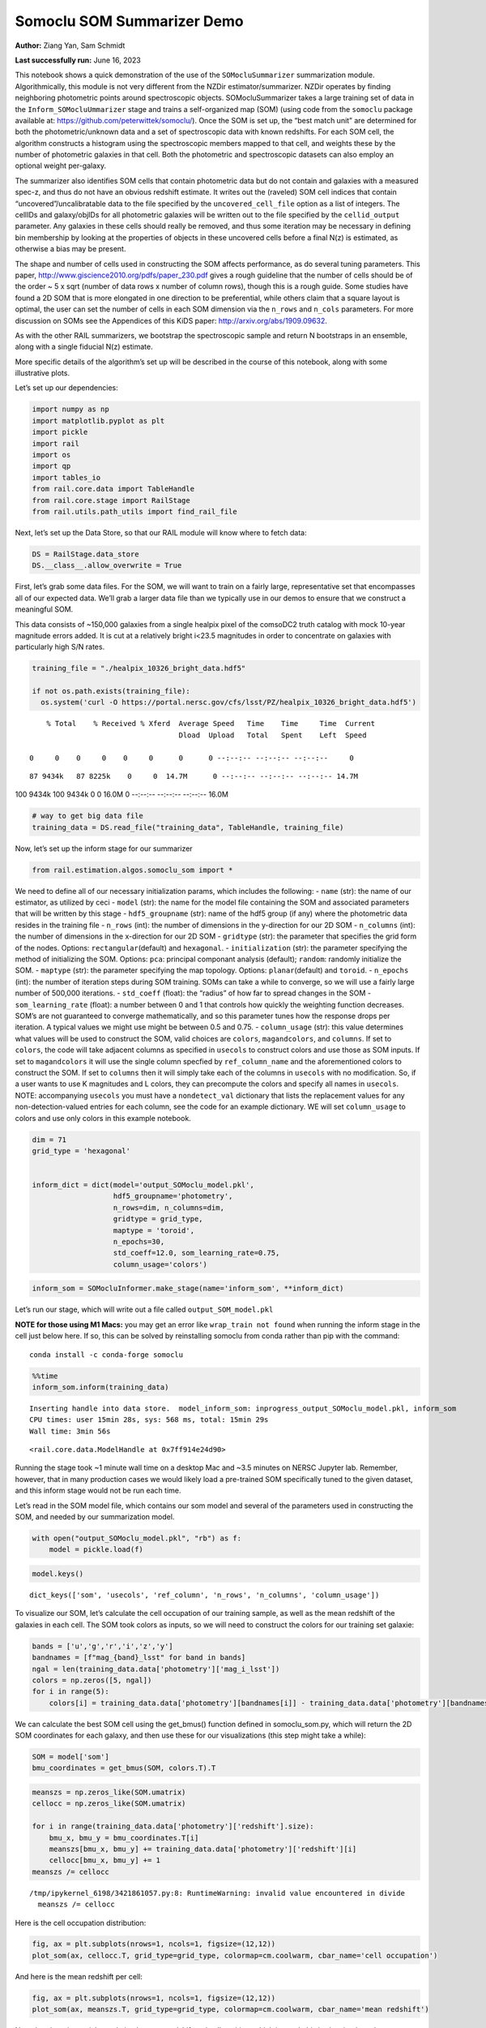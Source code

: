 Somoclu SOM Summarizer Demo
===========================

**Author:** Ziang Yan, Sam Schmidt

**Last successfully run:** June 16, 2023

This notebook shows a quick demonstration of the use of the
``SOMocluSummarizer`` summarization module. Algorithmically, this module
is not very different from the NZDir estimator/summarizer. NZDir
operates by finding neighboring photometric points around spectroscopic
objects. SOMocluSummarizer takes a large training set of data in the
``Inform_SOMocluUmmarizer`` stage and trains a self-organized map (SOM)
(using code from the ``somoclu`` package available at:
https://github.com/peterwittek/somoclu/). Once the SOM is set up, the
“best match unit” are determined for both the photometric/unknown data
and a set of spectroscopic data with known redshifts. For each SOM cell,
the algorithm constructs a histogram using the spectroscopic members
mapped to that cell, and weights these by the number of photometric
galaxies in that cell. Both the photometric and spectroscopic datasets
can also employ an optional weight per-galaxy.

The summarizer also identifies SOM cells that contain photometric data
but do not contain and galaxies with a measured spec-z, and thus do not
have an obvious redshift estimate. It writes out the (raveled) SOM cell
indices that contain “uncovered”/uncalibratable data to the file
specified by the ``uncovered_cell_file`` option as a list of integers.
The cellIDs and galaxy/objIDs for all photometric galaxies will be
written out to the file specified by the ``cellid_output`` parameter.
Any galaxies in these cells should really be removed, and thus some
iteration may be necessary in defining bin membership by looking at the
properties of objects in these uncovered cells before a final N(z) is
estimated, as otherwise a bias may be present.

The shape and number of cells used in constructing the SOM affects
performance, as do several tuning parameters. This paper,
http://www.giscience2010.org/pdfs/paper_230.pdf gives a rough guideline
that the number of cells should be of the order ~ 5 x sqrt (number of
data rows x number of column rows), though this is a rough guide. Some
studies have found a 2D SOM that is more elongated in one direction to
be preferential, while others claim that a square layout is optimal, the
user can set the number of cells in each SOM dimension via the
``n_rows`` and ``n_cols`` parameters. For more discussion on SOMs see
the Appendices of this KiDS paper: http://arxiv.org/abs/1909.09632.

As with the other RAIL summarizers, we bootstrap the spectroscopic
sample and return N bootstraps in an ensemble, along with a single
fiducial N(z) estimate.

More specific details of the algorithm’s set up will be described in the
course of this notebook, along with some illustrative plots.

Let’s set up our dependencies:

.. code:: ipython3

    import numpy as np
    import matplotlib.pyplot as plt
    import pickle
    import rail
    import os
    import qp
    import tables_io
    from rail.core.data import TableHandle
    from rail.core.stage import RailStage
    from rail.utils.path_utils import find_rail_file


Next, let’s set up the Data Store, so that our RAIL module will know
where to fetch data:

.. code:: ipython3

    DS = RailStage.data_store
    DS.__class__.allow_overwrite = True

First, let’s grab some data files. For the SOM, we will want to train on
a fairly large, representative set that encompasses all of our expected
data. We’ll grab a larger data file than we typically use in our demos
to ensure that we construct a meaningful SOM.

This data consists of ~150,000 galaxies from a single healpix pixel of
the comsoDC2 truth catalog with mock 10-year magnitude errors added. It
is cut at a relatively bright i<23.5 magnitudes in order to concentrate
on galaxies with particularly high S/N rates.

.. code:: ipython3

    training_file = "./healpix_10326_bright_data.hdf5"
    
    if not os.path.exists(training_file):
      os.system('curl -O https://portal.nersc.gov/cfs/lsst/PZ/healpix_10326_bright_data.hdf5')


.. parsed-literal::

      % Total    % Received % Xferd  Average Speed   Time    Time     Time  Current
                                     Dload  Upload   Total   Spent    Left  Speed
      0     0    0     0    0     0      0      0 --:--:-- --:--:-- --:--:--     0

.. parsed-literal::

     87 9434k   87 8225k    0     0  14.7M      0 --:--:-- --:--:-- --:--:-- 14.7M100 9434k  100 9434k    0     0  16.0M      0 --:--:-- --:--:-- --:--:-- 16.0M


.. code:: ipython3

    # way to get big data file
    training_data = DS.read_file("training_data", TableHandle, training_file)

Now, let’s set up the inform stage for our summarizer

.. code:: ipython3

    from rail.estimation.algos.somoclu_som import *

We need to define all of our necessary initialization params, which
includes the following: - ``name`` (str): the name of our estimator, as
utilized by ceci - ``model`` (str): the name for the model file
containing the SOM and associated parameters that will be written by
this stage - ``hdf5_groupname`` (str): name of the hdf5 group (if any)
where the photometric data resides in the training file - ``n_rows``
(int): the number of dimensions in the y-direction for our 2D SOM -
``n_columns`` (int): the number of dimensions in the x-direction for our
2D SOM - ``gridtype`` (str): the parameter that specifies the grid form
of the nodes. Options: ``rectangular``\ (default) and ``hexagonal``. -
``initialization`` (str): the parameter specifying the method of
initializing the SOM. Options: ``pca``: principal componant analysis
(default); ``random``: randomly initialize the SOM. - ``maptype`` (str):
the parameter specifying the map topology. Options:
``planar``\ (default) and ``toroid``. - ``n_epochs`` (int): the number
of iteration steps during SOM training. SOMs can take a while to
converge, so we will use a fairly large number of 500,000 iterations. -
``std_coeff`` (float): the “radius” of how far to spread changes in the
SOM - ``som_learning_rate`` (float): a number between 0 and 1 that
controls how quickly the weighting function decreases. SOM’s are not
guaranteed to converge mathematically, and so this parameter tunes how
the response drops per iteration. A typical values we might use might be
between 0.5 and 0.75. - ``column_usage`` (str): this value determines
what values will be used to construct the SOM, valid choices are
``colors``, ``magandcolors``, and ``columns``. If set to ``colors``, the
code will take adjacent columns as specified in ``usecols`` to construct
colors and use those as SOM inputs. If set to ``magandcolors`` it will
use the single column specfied by ``ref_column_name`` and the
aforementioned colors to construct the SOM. If set to ``columns`` then
it will simply take each of the columns in ``usecols`` with no
modification. So, if a user wants to use K magnitudes and L colors, they
can precompute the colors and specify all names in ``usecols``. NOTE:
accompanying ``usecols`` you must have a ``nondetect_val`` dictionary
that lists the replacement values for any non-detection-valued entries
for each column, see the code for an example dictionary. WE will set
``column_usage`` to colors and use only colors in this example notebook.

.. code:: ipython3

    dim = 71
    grid_type = 'hexagonal'
    
    
    inform_dict = dict(model='output_SOMoclu_model.pkl', 
                       hdf5_groupname='photometry',
                       n_rows=dim, n_columns=dim, 
                       gridtype = grid_type,
                       maptype = 'toroid',
                       n_epochs=30,
                       std_coeff=12.0, som_learning_rate=0.75,
                       column_usage='colors')

.. code:: ipython3

    inform_som = SOMocluInformer.make_stage(name='inform_som', **inform_dict)

Let’s run our stage, which will write out a file called
``output_SOM_model.pkl``

**NOTE for those using M1 Macs:** you may get an error like
``wrap_train not found`` when running the inform stage in the cell just
below here. If so, this can be solved by reinstalling somoclu from conda
rather than pip with the command:

::

   conda install -c conda-forge somoclu

.. code:: ipython3

    %%time
    inform_som.inform(training_data)


.. parsed-literal::

    Inserting handle into data store.  model_inform_som: inprogress_output_SOMoclu_model.pkl, inform_som
    CPU times: user 15min 28s, sys: 568 ms, total: 15min 29s
    Wall time: 3min 56s




.. parsed-literal::

    <rail.core.data.ModelHandle at 0x7ff914e24d90>



Running the stage took ~1 minute wall time on a desktop Mac and ~3.5
minutes on NERSC Jupyter lab. Remember, however, that in many production
cases we would likely load a pre-trained SOM specifically tuned to the
given dataset, and this inform stage would not be run each time.

Let’s read in the SOM model file, which contains our som model and
several of the parameters used in constructing the SOM, and needed by
our summarization model.

.. code:: ipython3

    with open("output_SOMoclu_model.pkl", "rb") as f:
        model = pickle.load(f)

.. code:: ipython3

    model.keys()




.. parsed-literal::

    dict_keys(['som', 'usecols', 'ref_column', 'n_rows', 'n_columns', 'column_usage'])



To visualize our SOM, let’s calculate the cell occupation of our
training sample, as well as the mean redshift of the galaxies in each
cell. The SOM took colors as inputs, so we will need to construct the
colors for our training set galaxie:

.. code:: ipython3

    bands = ['u','g','r','i','z','y']
    bandnames = [f"mag_{band}_lsst" for band in bands]
    ngal = len(training_data.data['photometry']['mag_i_lsst'])
    colors = np.zeros([5, ngal])
    for i in range(5):
        colors[i] = training_data.data['photometry'][bandnames[i]] - training_data.data['photometry'][bandnames[i+1]]

We can calculate the best SOM cell using the get_bmus() function defined
in somoclu_som.py, which will return the 2D SOM coordinates for each
galaxy, and then use these for our visualizations (this step might take
a while):

.. code:: ipython3

    SOM = model['som']
    bmu_coordinates = get_bmus(SOM, colors.T).T

.. code:: ipython3

    meanszs = np.zeros_like(SOM.umatrix)
    cellocc = np.zeros_like(SOM.umatrix)
    
    for i in range(training_data.data['photometry']['redshift'].size):
        bmu_x, bmu_y = bmu_coordinates.T[i]
        meanszs[bmu_x, bmu_y] += training_data.data['photometry']['redshift'][i]
        cellocc[bmu_x, bmu_y] += 1
    meanszs /= cellocc


.. parsed-literal::

    /tmp/ipykernel_6198/3421861057.py:8: RuntimeWarning: invalid value encountered in divide
      meanszs /= cellocc


Here is the cell occupation distribution:

.. code:: ipython3

    fig, ax = plt.subplots(nrows=1, ncols=1, figsize=(12,12))
    plot_som(ax, cellocc.T, grid_type=grid_type, colormap=cm.coolwarm, cbar_name='cell occupation')



.. image:: ../../../docs/rendered/estimation_examples/11_SomocluSOM_files/../../../docs/rendered/estimation_examples/11_SomocluSOM_24_0.png


And here is the mean redshift per cell:

.. code:: ipython3

    fig, ax = plt.subplots(nrows=1, ncols=1, figsize=(12,12))
    plot_som(ax, meanszs.T, grid_type=grid_type, colormap=cm.coolwarm, cbar_name='mean redshift')



.. image:: ../../../docs/rendered/estimation_examples/11_SomocluSOM_files/../../../docs/rendered/estimation_examples/11_SomocluSOM_26_0.png


Note that there is spatial correlation between redshift and cell
position, which is good, this is showing how there are gradual changes
in redshift between similarly-colored galaxies (and sometimes abrupt
changes, when degeneracies are present).

Now that we have illustrated what exactly we have constructed, let’s use
the SOM to predict the redshift distribution for a set of photometric
objects. We will make a simple cut in spectroscopic redshift to create a
compact redshift bin. In more realistic circumstances we would likely be
using color cuts or photometric redshift estimates to define our test
bin(s). We will cut our photometric sample to only include galaxies in
0.5<specz<0.9.

We will need to trim both our spec-z set to i<23.5 to match our trained
SOM:

.. code:: ipython3

    testfile = find_rail_file('examples_data/testdata/test_dc2_training_9816.hdf5')
    data = tables_io.read(testfile)['photometry']
    mask = ((data['redshift'] > 0.2) & (data['redshift']<0.5))
    brightmask = ((mask) & (data['mag_i_lsst']<23.5))
    trim_data = {}
    bright_data = {}
    for key in data.keys():
        trim_data[key] = data[key][mask]
        bright_data[key] = data[key][brightmask]
    trimdict = dict(photometry=trim_data)
    brightdict = dict(photometry=bright_data)
    # add data to data store
    test_data = DS.add_data("tomo_bin", trimdict, TableHandle)
    bright_data = DS.add_data("bright_bin", brightdict, TableHandle)

.. code:: ipython3

    specfile = find_rail_file("examples_data/testdata/test_dc2_validation_9816.hdf5")
    spec_data = tables_io.read(specfile)['photometry']
    smask = (spec_data['mag_i_lsst'] <23.5)
    trim_spec = {}
    for key in spec_data.keys():
        trim_spec[key] = spec_data[key][smask]
    trim_dict = dict(photometry=trim_spec)
    spec_data = DS.add_data("spec_data", trim_dict, TableHandle)

Note that we have removed the ‘photometry’ group, we will specify the
``phot_groupname`` as “” in the parameters below.

As before, let us specify our initialization params for the
SomocluSOMSummarizer stage, including:

-  ``model``: name of the pickled model that we created, in this case
   “output_SOM_model.pkl”
-  ``hdf5_groupname`` (str): hdf5 group for our photometric data (in our
   case ““)
-  ``objid_name`` (str): string specifying the name of the ID column, if
   present photom data, will be written out to cellid_output file
-  ``spec_groupname`` (str): hdf5 group for the spectroscopic data
-  ``nzbins`` (int): number of bins to use in our histogram ensemble
-  ``nsamples`` (int): number of bootstrap samples to generate
-  ``output`` (str): name of the output qp file with N samples
-  ``single_NZ`` (str): name of the qp file with fiducial distribution
-  ``uncovered_cell_file`` (str): name of hdf5 file containing a list of
   all of the cells with phot data but no spec-z objects: photometric
   objects in these cells will *not* be accounted for in the final N(z),
   and should really be removed from the sample before running the
   summarizer. Note that we return a single integer that is constructed
   from the pairs of SOM cell indices via
   ``np.ravel_multi_index``\ (indices).

.. code:: ipython3

    summ_dict = dict(model="output_SOMoclu_model.pkl", hdf5_groupname='photometry',
                     spec_groupname='photometry', nzbins=101, nsamples=25,
                     output='SOM_ensemble.hdf5', single_NZ='fiducial_SOMoclu_NZ.hdf5',
                     uncovered_cell_file='all_uncovered_cells.hdf5',
                     objid_name='id',
                     cellid_output='output_cellIDs.hdf5')

Now let’s initialize and run the summarizer. One feature of the SOM: if
any SOM cells contain photometric data but do not contain any redshifts
values in the spectroscopic set, then no reasonable redshift estimate
for those objects is defined, and they are skipped. The method currently
prints the indices of uncovered cells, we may modify the algorithm to
actually output the uncovered galaxies in a separate file in the future.

.. code:: ipython3

    som_summarizer = SOMocluSummarizer.make_stage(name='SOMoclu_summarizer', **summ_dict)

.. code:: ipython3

    som_summarizer.summarize(test_data, spec_data)


.. parsed-literal::

    Inserting handle into data store.  model: output_SOMoclu_model.pkl, SOMoclu_summarizer
    Warning: number of clusters is not provided. The SOM will NOT be grouped into clusters.


.. parsed-literal::

    Process 0 running summarizer on chunk 0 - 1545
    Inserting handle into data store.  cellid_output_SOMoclu_summarizer: inprogress_output_cellIDs.hdf5, SOMoclu_summarizer
    the following clusters contain photometric data but not spectroscopic data:
    {np.int64(2049), np.int64(4106), np.int64(2061), np.int64(4112), np.int64(2068), np.int64(4122), np.int64(4127), np.int64(2082), np.int64(4132), np.int64(4139), np.int64(4144), np.int64(4154), np.int64(4158), np.int64(2110), np.int64(4167), np.int64(2124), np.int64(4184), np.int64(91), np.int64(2179), np.int64(4230), np.int64(2182), np.int64(2183), np.int64(142), np.int64(4239), np.int64(4240), np.int64(4248), np.int64(2208), np.int64(4261), np.int64(2222), np.int64(4281), np.int64(2261), np.int64(4311), np.int64(4313), np.int64(4314), np.int64(2275), np.int64(2281), np.int64(4331), np.int64(4333), np.int64(4335), np.int64(4338), np.int64(2298), np.int64(2302), np.int64(4358), np.int64(4371), np.int64(4372), np.int64(4375), np.int64(4416), np.int64(4419), np.int64(4423), np.int64(4433), np.int64(2385), np.int64(4440), np.int64(2395), np.int64(4449), np.int64(4457), np.int64(2423), np.int64(4472), np.int64(2429), np.int64(4481), np.int64(4486), np.int64(4507), np.int64(4513), np.int64(4530), np.int64(2483), np.int64(4532), np.int64(4544), np.int64(2499), np.int64(458), np.int64(4564), np.int64(2517), np.int64(2526), np.int64(4576), np.int64(4588), np.int64(2541), np.int64(4597), np.int64(2553), np.int64(2561), np.int64(2564), np.int64(2567), np.int64(2576), np.int64(2579), np.int64(2582), np.int64(2595), np.int64(2598), np.int64(2601), np.int64(2604), np.int64(4656), np.int64(4658), np.int64(2612), np.int64(2614), np.int64(4665), np.int64(4672), np.int64(579), np.int64(4678), np.int64(4682), np.int64(2642), np.int64(4691), np.int64(4693), np.int64(4697), np.int64(4698), np.int64(4702), np.int64(2663), np.int64(2666), np.int64(2667), np.int64(2671), np.int64(2672), np.int64(4722), np.int64(2674), np.int64(4733), np.int64(4736), np.int64(4737), np.int64(2700), np.int64(4751), np.int64(2705), np.int64(4756), np.int64(2712), np.int64(2714), np.int64(2729), np.int64(2732), np.int64(2735), np.int64(4789), np.int64(694), np.int64(4801), np.int64(4803), np.int64(2757), np.int64(2763), np.int64(717), np.int64(4824), np.int64(2782), np.int64(4833), np.int64(4845), np.int64(2809), np.int64(2811), np.int64(2822), np.int64(2823), np.int64(2836), np.int64(4885), np.int64(4887), np.int64(4892), np.int64(2882), np.int64(2894), np.int64(2897), np.int64(4946), np.int64(2899), np.int64(4959), np.int64(869), np.int64(2920), np.int64(2926), np.int64(4977), np.int64(2935), np.int64(4989), np.int64(2948), np.int64(4998), np.int64(2950), np.int64(5009), np.int64(2971), np.int64(5025), np.int64(2979), np.int64(932), np.int64(946), np.int64(2999), np.int64(3001), np.int64(3011), np.int64(3020), np.int64(976), np.int64(3037), np.int64(3041), np.int64(3058), np.int64(3061), np.int64(3062), np.int64(3076), np.int64(1034), np.int64(1038), np.int64(3099), np.int64(3104), np.int64(3107), np.int64(3113), np.int64(3116), np.int64(3137), np.int64(3159), np.int64(3160), np.int64(3169), np.int64(3182), np.int64(3194), np.int64(1147), np.int64(3200), np.int64(3218), np.int64(3226), np.int64(1197), np.int64(3248), np.int64(3251), np.int64(3261), np.int64(3271), np.int64(3278), np.int64(3279), np.int64(3284), np.int64(3333), np.int64(1289), np.int64(1293), np.int64(1295), np.int64(3349), np.int64(1322), np.int64(3379), np.int64(3381), np.int64(3395), np.int64(3406), np.int64(1364), np.int64(1376), np.int64(1380), np.int64(1385), np.int64(1390), np.int64(3449), np.int64(3458), np.int64(1412), np.int64(3463), np.int64(3469), np.int64(1428), np.int64(3479), np.int64(1445), np.int64(1449), np.int64(3500), np.int64(3507), np.int64(3508), np.int64(1463), np.int64(3513), np.int64(1468), np.int64(1479), np.int64(3529), np.int64(1487), np.int64(1488), np.int64(3544), np.int64(1509), np.int64(1517), np.int64(1518), np.int64(3578), np.int64(3591), np.int64(1547), np.int64(3595), np.int64(1554), np.int64(3604), np.int64(1571), np.int64(1582), np.int64(1591), np.int64(3641), np.int64(1596), np.int64(1608), np.int64(3660), np.int64(1616), np.int64(1617), np.int64(1624), np.int64(1628), np.int64(3684), np.int64(3688), np.int64(3693), np.int64(3694), np.int64(3695), np.int64(3698), np.int64(1657), np.int64(3713), np.int64(3714), np.int64(3732), np.int64(1691), np.int64(1697), np.int64(3746), np.int64(3759), np.int64(1713), np.int64(3767), np.int64(3771), np.int64(1731), np.int64(3780), np.int64(3783), np.int64(3784), np.int64(1740), np.int64(3794), np.int64(3802), np.int64(3812), np.int64(1775), np.int64(3826), np.int64(3837), np.int64(3838), np.int64(1797), np.int64(3857), np.int64(3868), np.int64(1825), np.int64(1827), np.int64(1847), np.int64(1849), np.int64(3897), np.int64(3898), np.int64(3904), np.int64(1860), np.int64(3913), np.int64(3937), np.int64(3940), np.int64(3950), np.int64(1907), np.int64(3960), np.int64(1915), np.int64(1919), np.int64(1921), np.int64(1924), np.int64(3974), np.int64(3981), np.int64(3991), np.int64(4003), np.int64(4011), np.int64(4015), np.int64(4020), np.int64(4032), np.int64(4054), np.int64(4058), np.int64(2032), np.int64(4082)}


.. parsed-literal::

    519 out of 5041 have usable data
    Inserting handle into data store.  output_SOMoclu_summarizer: inprogress_SOM_ensemble.hdf5, SOMoclu_summarizer
    Inserting handle into data store.  single_NZ_SOMoclu_summarizer: inprogress_fiducial_SOMoclu_NZ.hdf5, SOMoclu_summarizer
    Inserting handle into data store.  uncovered_cluster_file_SOMoclu_summarizer: inprogress_uncovered_cluster_file_SOMoclu_summarizer, SOMoclu_summarizer


.. parsed-literal::

    NOTE/WARNING: Expected output file uncovered_cluster_file_SOMoclu_summarizer was not generated.




.. parsed-literal::

    <rail.core.data.QPHandle at 0x7ff8bd750ac0>



Let’s open the fiducial N(z) file, plot it, and see how it looks, and
compare it to the true tomographic bin file:

.. code:: ipython3

    fid_ens = qp.read("fiducial_SOMoclu_NZ.hdf5")

.. code:: ipython3

    def get_cont_hist(data, bins):
        hist, bin_edge = np.histogram(data, bins=bins, density=True)
        return hist, (bin_edge[1:]+bin_edge[:-1])/2

.. code:: ipython3

    test_nz_hist, zbin = get_cont_hist(test_data.data['photometry']['redshift'], np.linspace(0,3,101))
    som_nz_hist = np.squeeze(fid_ens.pdf(zbin))

.. code:: ipython3

    fig, ax = plt.subplots(1,1, figsize=(12,8))
    ax.set_xlabel("redshift", fontsize=15)
    ax.set_ylabel("N(z)", fontsize=15)
    ax.plot(zbin, test_nz_hist, label='True N(z)')
    ax.plot(zbin, som_nz_hist, label='SOM N(z)')
    plt.legend()




.. parsed-literal::

    <matplotlib.legend.Legend at 0x7ff8bd750fd0>




.. image:: ../../../docs/rendered/estimation_examples/11_SomocluSOM_files/../../../docs/rendered/estimation_examples/11_SomocluSOM_40_1.png


Seems fine, roughly the correct redshift range for the lower redshift
peak, but a few secondary peaks at large z tail. What if we try the
bright dataset that we made?

.. code:: ipython3

    bright_dict = dict(model="output_SOMoclu_model.pkl", hdf5_groupname='photometry',
                       spec_groupname='photometry', nzbins=101, nsamples=25,
                       output='BRIGHT_SOMoclu_ensemble.hdf5', single_NZ='BRIGHT_fiducial_SOMoclu_NZ.hdf5',
                       uncovered_cell_file="BRIGHT_uncovered_cells.hdf5",
                       objid_name='id',
                       cellid_output='BRIGHT_output_cellIDs.hdf5')
    bright_summarizer = SOMocluSummarizer.make_stage(name='bright_summarizer', **bright_dict)

.. code:: ipython3

    bright_summarizer.summarize(bright_data, spec_data)


.. parsed-literal::

    Warning: number of clusters is not provided. The SOM will NOT be grouped into clusters.


.. parsed-literal::

    Process 0 running summarizer on chunk 0 - 645
    Inserting handle into data store.  cellid_output_bright_summarizer: inprogress_BRIGHT_output_cellIDs.hdf5, bright_summarizer
    the following clusters contain photometric data but not spectroscopic data:
    {np.int64(3076), np.int64(2567), np.int64(3595), np.int64(2061), np.int64(1038), np.int64(2576), np.int64(2579), np.int64(2068), np.int64(3604), np.int64(3099), np.int64(4127), np.int64(3107), np.int64(4132), np.int64(2598), np.int64(2601), np.int64(4144), np.int64(4656), np.int64(2614), np.int64(1591), np.int64(3641), np.int64(4154), np.int64(1596), np.int64(4678), np.int64(4167), np.int64(1608), np.int64(4682), np.int64(2124), np.int64(3660), np.int64(4691), np.int64(4693), np.int64(4184), np.int64(4697), np.int64(4698), np.int64(1628), np.int64(3169), np.int64(2663), np.int64(2666), np.int64(3693), np.int64(3695), np.int64(2674), np.int64(4722), np.int64(3698), np.int64(3200), np.int64(4736), np.int64(4737), np.int64(3714), np.int64(4230), np.int64(2183), np.int64(4239), np.int64(4751), np.int64(2705), np.int64(4756), np.int64(3226), np.int64(2714), np.int64(1691), np.int64(1697), np.int64(2729), np.int64(2732), np.int64(1197), np.int64(2735), np.int64(3248), np.int64(3759), np.int64(1713), np.int64(3251), np.int64(4789), np.int64(3261), np.int64(4803), np.int64(2757), np.int64(3271), np.int64(717), np.int64(3279), np.int64(3284), np.int64(4311), np.int64(4824), np.int64(4314), np.int64(3802), np.int64(2782), np.int64(2275), np.int64(4333), np.int64(4845), np.int64(4338), np.int64(3826), np.int64(2298), np.int64(3837), np.int64(2302), np.int64(3333), np.int64(2822), np.int64(2823), np.int64(1289), np.int64(3857), np.int64(4371), np.int64(4372), np.int64(3349), np.int64(4892), np.int64(3868), np.int64(1322), np.int64(1849), np.int64(3898), np.int64(2882), np.int64(4423), np.int64(3406), np.int64(4433), np.int64(2385), np.int64(4946), np.int64(1364), np.int64(2395), np.int64(4959), np.int64(4449), np.int64(3940), np.int64(2920), np.int64(1385), np.int64(1390), np.int64(2926), np.int64(1907), np.int64(2935), np.int64(3960), np.int64(3449), np.int64(2429), np.int64(4989), np.int64(1919), np.int64(4481), np.int64(3458), np.int64(1921), np.int64(1412), np.int64(4998), np.int64(3463), np.int64(3469), np.int64(3981), np.int64(5009), np.int64(3991), np.int64(4507), np.int64(2971), np.int64(2979), np.int64(4003), np.int64(1449), np.int64(3500), np.int64(4020), np.int64(2999), np.int64(3513), np.int64(4032), np.int64(2499), np.int64(3011), np.int64(1479), np.int64(3529), np.int64(3020), np.int64(1487), np.int64(4564), np.int64(4054), np.int64(4058), np.int64(3037), np.int64(4576), np.int64(1509), np.int64(4588), np.int64(2541), np.int64(1518), np.int64(3062), np.int64(3578)}


.. parsed-literal::

    317 out of 5041 have usable data
    Inserting handle into data store.  output_bright_summarizer: inprogress_BRIGHT_SOMoclu_ensemble.hdf5, bright_summarizer
    Inserting handle into data store.  single_NZ_bright_summarizer: inprogress_BRIGHT_fiducial_SOMoclu_NZ.hdf5, bright_summarizer
    Inserting handle into data store.  uncovered_cluster_file_bright_summarizer: inprogress_uncovered_cluster_file_bright_summarizer, bright_summarizer


.. parsed-literal::

    NOTE/WARNING: Expected output file uncovered_cluster_file_bright_summarizer was not generated.




.. parsed-literal::

    <rail.core.data.QPHandle at 0x7ff8bd7de0e0>



.. code:: ipython3

    bright_fid_ens = qp.read("BRIGHT_fiducial_SOMoclu_NZ.hdf5")

.. code:: ipython3

    bright_nz_hist, zbin = get_cont_hist(bright_data.data['photometry']['redshift'], np.linspace(0,3,101))
    bright_som_nz_hist = np.squeeze(bright_fid_ens.pdf(zbin))

.. code:: ipython3

    fig, ax = plt.subplots(1,1, figsize=(12,8))
    ax.set_xlabel("redshift", fontsize=15)
    ax.set_ylabel("N(z)", fontsize=15)
    ax.plot(zbin, bright_nz_hist, label='True N(z), bright')
    ax.plot(zbin, bright_som_nz_hist, label='SOM N(z), bright')
    plt.legend()




.. parsed-literal::

    <matplotlib.legend.Legend at 0x7ff8bd60cc70>




.. image:: ../../../docs/rendered/estimation_examples/11_SomocluSOM_files/../../../docs/rendered/estimation_examples/11_SomocluSOM_46_1.png


Looks better, we’ve eliminated the secondary peak. Now, SOMs are a bit
touchy to train, and are highly dependent on the dataset used to train
them. This demo used a relatively small dataset (~150,000 DC2 galaxies
from one healpix pixel) to train the SOM, and even smaller photometric
and spectroscopic datasets of 10,000 and 20,000 galaxies. We should
expect slightly better results with more data, at least in cells where
the spectroscopic data is representative.

However, there is a caveat that SOMs are not guaranteed to converge, and
are very sensitive to both the input data and tunable parameters of the
model. So, users should do some verification tests before trusting the
SOM is going to give accurate results.

Finally, let’s load up our bootstrap ensembles and overplot N(z) of
bootstrap samples:

.. code:: ipython3

    boot_ens = qp.read("BRIGHT_SOMoclu_ensemble.hdf5")

.. code:: ipython3

    fig, ax=plt.subplots(1,1,figsize=(8, 8))
    ax.set_xlim((0,1))
    ax.set_xlabel("redshift", fontsize=20)
    ax.set_ylabel("N(z)", fontsize=20)
    
    ax.plot(zbin, bright_nz_hist, lw=2, label='True N(z)', color='C1', zorder=1)
    ax.plot(zbin, bright_som_nz_hist, lw=2, label='SOM mean N(z)', color='k', zorder=2)
    
    for i in range(boot_ens.npdf):
        #ax = plt.subplot(2,3,i+1)
        pdf = np.squeeze(boot_ens[i].pdf(zbin))
        if i == 0:        
            ax.plot(zbin, pdf, color='C2',zorder=0, lw=2, alpha=0.5, label='SOM N(z) samples')
        else:
            ax.plot(zbin, pdf, color='C2',zorder=0, lw=2, alpha=0.5)
        #boot_ens[i].plot_native(axes=ax, label=f'SOM bootstrap {i}')
    plt.legend(fontsize=20)
    plt.xlim(0, 1.5)
    
    plt.xticks(fontsize=18)
    plt.yticks(fontsize=18)





.. parsed-literal::

    (array([-1.,  0.,  1.,  2.,  3.,  4.,  5.,  6.,  7.,  8.]),
     [Text(0, -1.0, '−1'),
      Text(0, 0.0, '0'),
      Text(0, 1.0, '1'),
      Text(0, 2.0, '2'),
      Text(0, 3.0, '3'),
      Text(0, 4.0, '4'),
      Text(0, 5.0, '5'),
      Text(0, 6.0, '6'),
      Text(0, 7.0, '7'),
      Text(0, 8.0, '8')])




.. image:: ../../../docs/rendered/estimation_examples/11_SomocluSOM_files/../../../docs/rendered/estimation_examples/11_SomocluSOM_50_1.png


Quantitative metrics
--------------------

Let’s look at how we’ve done at estimating the mean redshift and “width”
(via standard deviation) of our tomographic bin compared to the true
redshift and “width” for both our “full” sample and “bright” i<23.5
samples. We will plot the mean and std dev for the full and bright
distributions compared to the true mean and width, and show the Gaussian
uncertainty approximation given the scatter in the bootstraps for the
mean:

.. code:: ipython3

    from scipy.stats import norm

.. code:: ipython3

    full_ens = qp.read("SOM_ensemble.hdf5")
    full_means = full_ens.mean().flatten()
    full_stds = full_ens.std().flatten()
    true_full_mean = np.mean(test_data.data['photometry']['redshift'])
    true_full_std = np.std(test_data.data['photometry']['redshift'])
    # mean and width of bootstraps
    full_mu = np.mean(full_means)
    full_sig = np.std(full_means)
    full_norm = norm(loc=full_mu, scale=full_sig)
    grid = np.linspace(0, .7, 301)
    full_uncert = full_norm.pdf(grid)*2.51*full_sig

Let’s check the accuracy and precision of mean readshift:

.. code:: ipython3

    print("The mean redshift of the SOM ensemble is: "+str(round(np.mean(full_means),4)) + '+-' + str(round(np.std(full_means),4)))
    print("The mean redshift of the real data is: "+str(round(true_full_mean,4)))
    print("The bias of mean redshift is:"+str(round(np.mean(full_means)-true_full_mean,4)) + '+-' + str(round(np.std(full_means),4)))


.. parsed-literal::

    The mean redshift of the SOM ensemble is: 0.3317+-0.0043
    The mean redshift of the real data is: 0.3547
    The bias of mean redshift is:-0.023+-0.0043


.. code:: ipython3

    bright_means = boot_ens.mean().flatten()
    bright_stds = boot_ens.std().flatten()
    true_bright_mean = np.mean(bright_data.data['photometry']['redshift'])
    true_bright_std = np.std(bright_data.data['photometry']['redshift'])
    bright_uncert = np.std(bright_means)
    # mean and width of bootstraps
    bright_mu = np.mean(bright_means)
    bright_sig = np.std(bright_means)
    bright_norm = norm(loc=bright_mu, scale=bright_sig)
    bright_uncert = bright_norm.pdf(grid)*2.51*bright_sig

.. code:: ipython3

    print("The mean redshift of the SOM ensemble is: "+str(round(np.mean(bright_means),4)) + '+-' + str(round(np.std(bright_means),4)))
    print("The mean redshift of the real data is: "+str(round(true_bright_mean,4)))
    print("The bias of mean redshift is:"+str(round(np.mean(bright_means)-true_bright_mean, 4)) + '+-' + str(round(np.std(bright_means),4)))


.. parsed-literal::

    The mean redshift of the SOM ensemble is: 0.3334+-0.0038
    The mean redshift of the real data is: 0.3493
    The bias of mean redshift is:-0.0159+-0.0038


.. code:: ipython3

    plt.figure(figsize=(12,18))
    ax0 = plt.subplot(2, 1, 1)
    ax0.set_xlim(0.0, 0.7)
    ax0.axvline(true_full_mean, color='r', lw=3, label='true mean full sample')
    ax0.vlines(full_means, ymin=0, ymax=1, color='r', ls='--', lw=1, label='bootstrap means')
    ax0.axvline(true_full_std, color='b', lw=3, label='true std full sample')
    ax0.vlines(full_stds, ymin=0, ymax=1, lw=1, color='b', ls='--', label='bootstrap stds')
    ax0.plot(grid, full_uncert, c='k', label='full mean uncertainty')
    ax0.legend(loc='upper right', fontsize=12)
    ax0.set_xlabel('redshift', fontsize=12)
    ax0.set_title('mean and std for full sample', fontsize=12)
    
    ax1 = plt.subplot(2, 1, 2)
    ax1.set_xlim(0.0, 0.7)
    ax1.axvline(true_bright_mean, color='r', lw=3, label='true mean bright sample')
    ax1.vlines(bright_means, ymin=0, ymax=1, color='r', ls='--', lw=1, label='bootstrap means')
    ax1.axvline(true_bright_std, color='b', lw=3, label='true std bright sample')
    ax1.plot(grid, bright_uncert, c='k', label='bright mean uncertainty')
    ax1.vlines(bright_stds, ymin=0, ymax=1, ls='--', lw=1, color='b', label='bootstrap stds')
    ax1.legend(loc='upper right', fontsize=12)
    ax1.set_xlabel('redshift', fontsize=12)
    ax1.set_title('mean and std for bright sample', fontsize=12);



.. image:: ../../../docs/rendered/estimation_examples/11_SomocluSOM_files/../../../docs/rendered/estimation_examples/11_SomocluSOM_58_0.png


For both cases, the mean redshifts seem to be pretty precise and
accurate (bright sample seems more precise). For the full sample, the
SOM N(z) are slightly wider, while for the bright sample the widths are
also fairly accurate. For both cases, the errors in mean redshift are at
levels of ~0.005, close to the tolerance for cosmological analysis.
However, we have not consider the photometric error in magnitudes and
colors, as well as additional color selections. Our sample is also
limited. This demo only serves as a preliminary implementation of SOM in
RAIL.

.. code:: ipython3

    import numpy as np
    import matplotlib.pyplot as plt
    
    clgg = {}
    for i in range(5):
        clgg['tomo_bin'+str(i+1)] = np.random.random(100)
        
    for i in range(5):
        plt.plot(np.arange(100), clgg['tomo_bin'+str(i+1)], label='tomo_bin'+str(i+1))
    plt.legend()




.. parsed-literal::

    <matplotlib.legend.Legend at 0x7ff8bd50fbb0>




.. image:: ../../../docs/rendered/estimation_examples/11_SomocluSOM_files/../../../docs/rendered/estimation_examples/11_SomocluSOM_60_1.png

